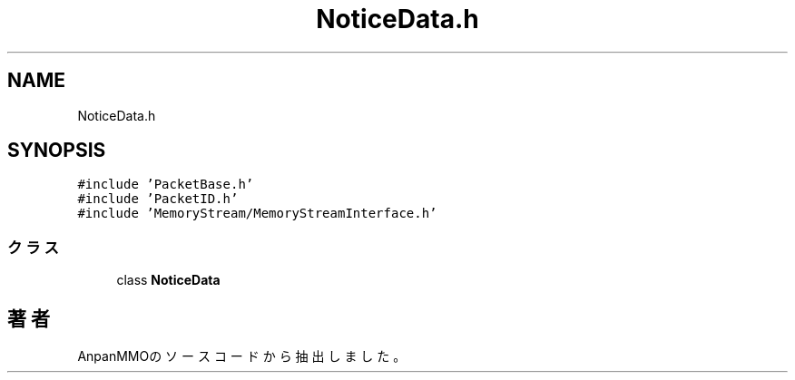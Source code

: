 .TH "NoticeData.h" 3 "2018年12月20日(木)" "AnpanMMO" \" -*- nroff -*-
.ad l
.nh
.SH NAME
NoticeData.h
.SH SYNOPSIS
.br
.PP
\fC#include 'PacketBase\&.h'\fP
.br
\fC#include 'PacketID\&.h'\fP
.br
\fC#include 'MemoryStream/MemoryStreamInterface\&.h'\fP
.br

.SS "クラス"

.in +1c
.ti -1c
.RI "class \fBNoticeData\fP"
.br
.in -1c
.SH "著者"
.PP 
 AnpanMMOのソースコードから抽出しました。
